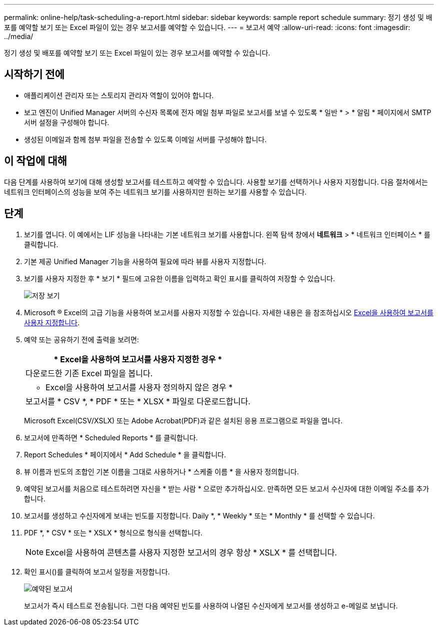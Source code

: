 ---
permalink: online-help/task-scheduling-a-report.html 
sidebar: sidebar 
keywords: sample report schedule 
summary: 정기 생성 및 배포를 예약할 보기 또는 Excel 파일이 있는 경우 보고서를 예약할 수 있습니다. 
---
= 보고서 예약
:allow-uri-read: 
:icons: font
:imagesdir: ../media/


[role="lead"]
정기 생성 및 배포를 예약할 보기 또는 Excel 파일이 있는 경우 보고서를 예약할 수 있습니다.



== 시작하기 전에

* 애플리케이션 관리자 또는 스토리지 관리자 역할이 있어야 합니다.
* 보고 엔진이 Unified Manager 서버의 수신자 목록에 전자 메일 첨부 파일로 보고서를 보낼 수 있도록 * 일반 * > * 알림 * 페이지에서 SMTP 서버 설정을 구성해야 합니다.
* 생성된 이메일과 함께 첨부 파일을 전송할 수 있도록 이메일 서버를 구성해야 합니다.




== 이 작업에 대해

다음 단계를 사용하여 보기에 대해 생성할 보고서를 테스트하고 예약할 수 있습니다. 사용할 보기를 선택하거나 사용자 지정합니다. 다음 절차에서는 네트워크 인터페이스의 성능을 보여 주는 네트워크 보기를 사용하지만 원하는 보기를 사용할 수 있습니다.



== 단계

. 보기를 엽니다. 이 예에서는 LIF 성능을 나타내는 기본 네트워크 보기를 사용합니다. 왼쪽 탐색 창에서 ** 네트워크** > * 네트워크 인터페이스 * 를 클릭합니다.
. 기본 제공 Unified Manager 기능을 사용하여 필요에 따라 뷰를 사용자 지정합니다.
. 보기를 사용자 지정한 후 * 보기 * 필드에 고유한 이름을 입력하고 확인 표시를 클릭하여 저장할 수 있습니다.
+
image::../media/view-save.gif[저장 보기]

. Microsoft ® Excel의 고급 기능을 사용하여 보고서를 사용자 지정할 수 있습니다. 자세한 내용은 을 참조하십시오 xref:task-using-excel-to-customize-your-report.adoc[Excel을 사용하여 보고서를 사용자 지정합니다].
. 예약 또는 공유하기 전에 출력을 보려면:
+
|===
| * Excel을 사용하여 보고서를 사용자 지정한 경우 * 


 a| 
다운로드한 기존 Excel 파일을 봅니다.



 a| 
* Excel을 사용하여 보고서를 사용자 정의하지 않은 경우 *



 a| 
보고서를 * CSV *, * PDF * 또는 * XLSX * 파일로 다운로드합니다.

|===
+
Microsoft Excel(CSV/XSLX) 또는 Adobe Acrobat(PDF)과 같은 설치된 응용 프로그램으로 파일을 엽니다.

. 보고서에 만족하면 * Scheduled Reports * 를 클릭합니다.
. Report Schedules * 페이지에서 * Add Schedule * 을 클릭합니다.
. 뷰 이름과 빈도의 조합인 기본 이름을 그대로 사용하거나 * 스케줄 이름 * 을 사용자 정의합니다.
. 예약된 보고서를 처음으로 테스트하려면 자신을 * 받는 사람 * 으로만 추가하십시오. 만족하면 모든 보고서 수신자에 대한 이메일 주소를 추가합니다.
. 보고서를 생성하고 수신자에게 보내는 빈도를 지정합니다. Daily *, * Weekly * 또는 * Monthly * 를 선택할 수 있습니다.
. PDF *, * CSV * 또는 * XSLX * 형식으로 형식을 선택합니다.
+
[NOTE]
====
Excel을 사용하여 콘텐츠를 사용자 지정한 보고서의 경우 항상 * XSLX * 를 선택합니다.

====
. 확인 표시(image:../media/blue-check.gif[""])를 클릭하여 보고서 일정을 저장합니다.
+
image::../media/scheduled-reports.gif[예약된 보고서]

+
보고서가 즉시 테스트로 전송됩니다. 그런 다음 예약된 빈도를 사용하여 나열된 수신자에게 보고서를 생성하고 e-메일로 보냅니다.


